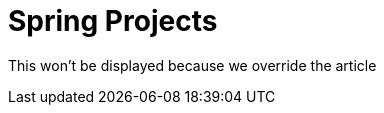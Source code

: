 = Spring Projects
:page-article: spring-projects

This won't be displayed because we override the article
